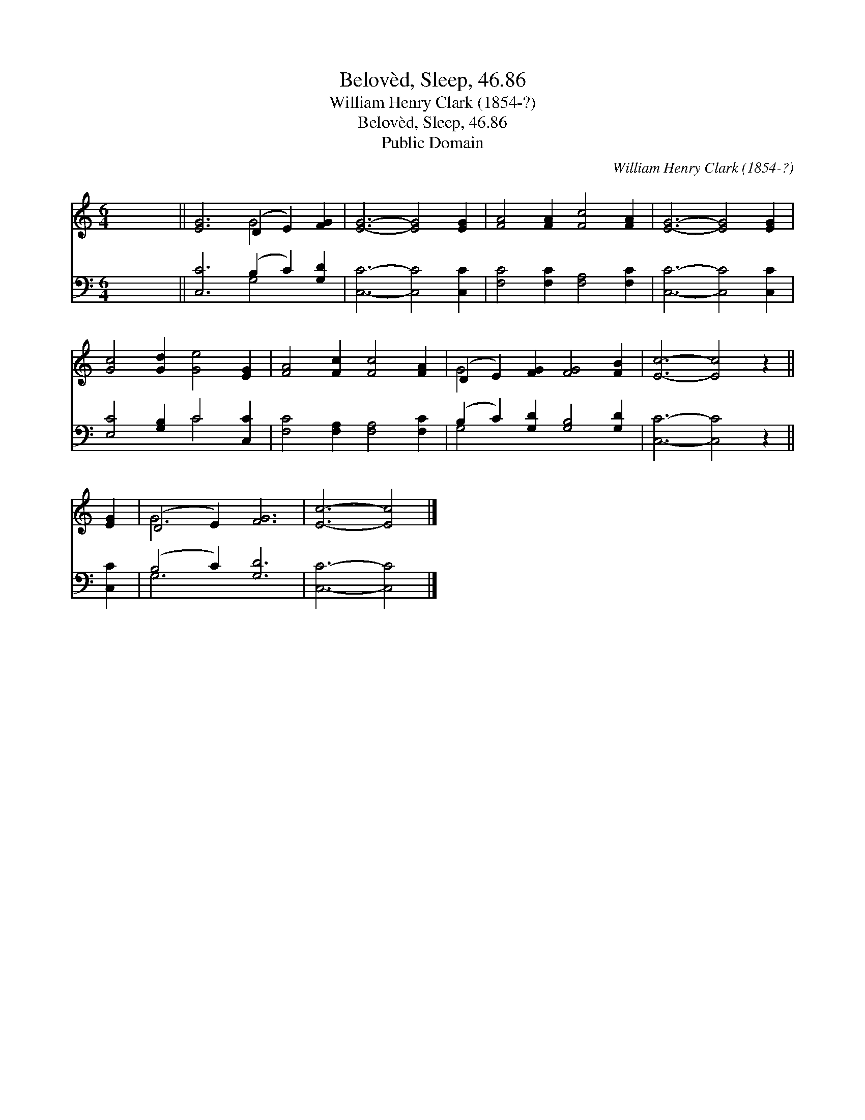 X:1
T:Belovèd, Sleep, 46.86
T:William Henry Clark (1854-?)
T:Belovèd, Sleep, 46.86
T:Public Domain
C:William Henry Clark (1854-?)
Z:Public Domain
%%score ( 1 2 ) ( 3 4 )
L:1/8
M:6/4
K:C
V:1 treble 
V:2 treble 
V:3 bass 
V:4 bass 
V:1
 x12 || [EG]6 (D2 E2) [FG]2 | [EG]6- [EG]4 [EG]2 | [FA]4 [FA]2 [Fc]4 [FA]2 | [EG]6- [EG]4 [EG]2 | %5
 [Gc]4 [Gd]2 [Ge]4 [EG]2 | [FA]4 [Fc]2 [Fc]4 [FA]2 | (D2 E2) [FG]2 [FG]4 [FB]2 | [Ec]6- [Ec]4 z2 || %9
 [EG]2 | (D4 E2) [FG]6 | [Ec]6- [Ec]4 |] %12
V:2
 x12 || x6 G4 x2 | x12 | x12 | x12 | x12 | x12 | G4 x8 | x12 || x2 | G6 x6 | x10 |] %12
V:3
 x12 || [C,C]6 (B,2 C2) [G,D]2 | [C,C]6- [C,C]4 [C,C]2 | [F,C]4 [F,C]2 [F,A,]4 [F,C]2 | %4
 [C,C]6- [C,C]4 [C,C]2 | [E,C]4 [G,B,]2 C4 [C,C]2 | [F,C]4 [F,A,]2 [F,A,]4 [F,C]2 | %7
 (B,2 C2) [G,D]2 [G,B,]4 [G,D]2 | [C,C]6- [C,C]4 z2 || [C,C]2 | (B,4 C2) [G,D]6 | [C,C]6- [C,C]4 |] %12
V:4
 x12 || x6 G,4 x2 | x12 | x12 | x12 | x6 C4 x2 | x12 | G,4 x8 | x12 || x2 | G,6 x6 | x10 |] %12

